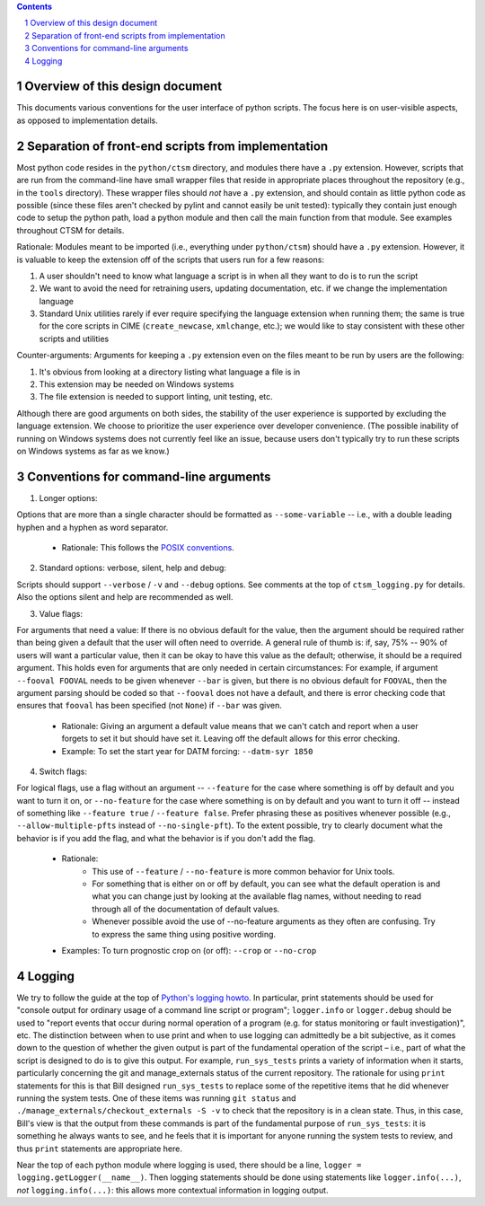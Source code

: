 .. sectnum::

.. contents::

==================================
 Overview of this design document
==================================

This documents various conventions for the user interface of python scripts. The focus here is on user-visible aspects, as opposed to implementation details.

====================================================
 Separation of front-end scripts from implementation
====================================================

Most python code resides in the ``python/ctsm`` directory, and modules there have a ``.py`` extension. However, scripts that are run from the command-line have small wrapper files that reside in appropriate places throughout the repository (e.g., in the ``tools`` directory). These wrapper files should *not* have a ``.py`` extension, and should contain as little python code as possible (since these files aren't checked by pylint and cannot easily be unit tested): typically they contain just enough code to setup the python path, load a python module and then call the main function from that module. See examples throughout CTSM for details.

Rationale: Modules meant to be imported (i.e., everything under ``python/ctsm``) should have a ``.py`` extension. However, it is valuable to keep the extension off of the scripts that users run for a few reasons:

1. A user shouldn't need to know what language a script is in when all they want to do is to run the script
2. We want to avoid the need for retraining users, updating documentation, etc. if we change the implementation language
3. Standard Unix utilities rarely if ever require specifying the language extension when running them; the same is true for the core scripts in CIME (``create_newcase``, ``xmlchange``, etc.); we would like to stay consistent with these other scripts and utilities

Counter-arguments: Arguments for keeping a ``.py`` extension even on the files meant to be run by users are the following:

1. It's obvious from looking at a directory listing what language a file is in
2. This extension may be needed on Windows systems
3. The file extension is needed to support linting, unit testing, etc.

Although there are good arguments on both sides, the stability of the user experience is supported by excluding the language extension. We choose to prioritize the user experience over developer convenience. (The possible inability of running on Windows systems does not currently feel like an issue, because users don't typically try to run these scripts on Windows systems as far as we know.)

========================================
 Conventions for command-line arguments
========================================

1. Longer options:

Options that are more than a single character should be formatted as ``--some-variable`` -- i.e., with a double leading hyphen and a hyphen as word separator.

   * Rationale: This follows the `POSIX conventions <https://www.gnu.org/software/libc/manual/html_node/Argument-Syntax.html>`_.

2. Standard options: verbose, silent, help and debug:

Scripts should support ``--verbose`` / ``-v`` and ``--debug`` options. See comments at the top of ``ctsm_logging.py`` for details.
Also the options silent and help are recommended as well.

3. Value flags:

For arguments that need a value: If there is no obvious default for the value, then the argument should be required rather than being given a default that the user will often need to override. A general rule of thumb is: if, say, 75% -- 90% of users will want a particular value, then it can be okay to have this value as the default; otherwise, it should be a required argument. This holds even for arguments that are only needed in certain circumstances: For example, if argument ``--fooval FOOVAL`` needs to be given whenever ``--bar`` is given, but there is no obvious default for ``FOOVAL``, then the argument parsing should be coded so that ``--fooval`` does not have a default, and there is error checking code that ensures that ``fooval`` has been specified (not ``None``) if ``--bar`` was given.

   * Rationale: Giving an argument a default value means that we can't catch and report when a user forgets to set it but should have set it. Leaving off the default allows for this error checking.
   * Example: To set the start year for DATM forcing: ``--datm-syr 1850``

4. Switch flags:

For logical flags, use a flag without an argument -- ``--feature`` for the case where something is off by default and you want to turn it on, or ``--no-feature`` for the case where something is on by default and you want to turn it off -- instead of something like ``--feature true`` / ``--feature false``. Prefer phrasing these as positives whenever possible (e.g., ``--allow-multiple-pfts`` instead of ``--no-single-pft``). To the extent possible, try to clearly document what the behavior is if you add the flag, and what the behavior is if you don't add the flag.

   * Rationale:
      * This use of ``--feature`` / ``--no-feature`` is more common behavior for Unix tools.
      * For something that is either on or off by default, you can see what the default operation is and what you can change just by looking at the available flag names, without needing to read through all of the documentation of default values.
      * Whenever possible avoid the use of --no-feature arguments as they often are confusing. Try to express the same thing using positive wording.
   * Examples: To turn prognostic crop on (or off): ``--crop`` or ``--no-crop``

=========
 Logging
=========

We try to follow the guide at the top of `Python's logging howto <https://docs.python.org/3/howto/logging.html>`_. In particular, print statements should be used for "console output for ordinary usage of a command line script or program"; ``logger.info`` or ``logger.debug`` should be used to "report events that occur during normal operation of a program (e.g. for status monitoring or fault investigation)", etc. The distinction between when to use print and when to use logging can admittedly be a bit subjective, as it comes down to the question of whether the given output is part of the fundamental operation of the script – i.e., part of what the script is designed to do is to give this output. For example, ``run_sys_tests`` prints a variety of information when it starts, particularly concerning the git and manage_externals status of the current repository. The rationale for using ``print`` statements for this is that Bill designed ``run_sys_tests`` to replace some of the repetitive items that he did whenever running the system tests. One of these items was running ``git status`` and ``./manage_externals/checkout_externals -S -v`` to check that the repository is in a clean state. Thus, in this case, Bill's view is that the output from these commands is part of the fundamental purpose of ``run_sys_tests``: it is something he always wants to see, and he feels that it is important for anyone running the system tests to review, and thus ``print`` statements are appropriate here.

Near the top of each python module where logging is used, there should be a line, ``logger = logging.getLogger(__name__)``. Then logging statements should be done using statements like ``logger.info(...)``, *not* ``logging.info(...)``: this allows more contextual information in logging output.
